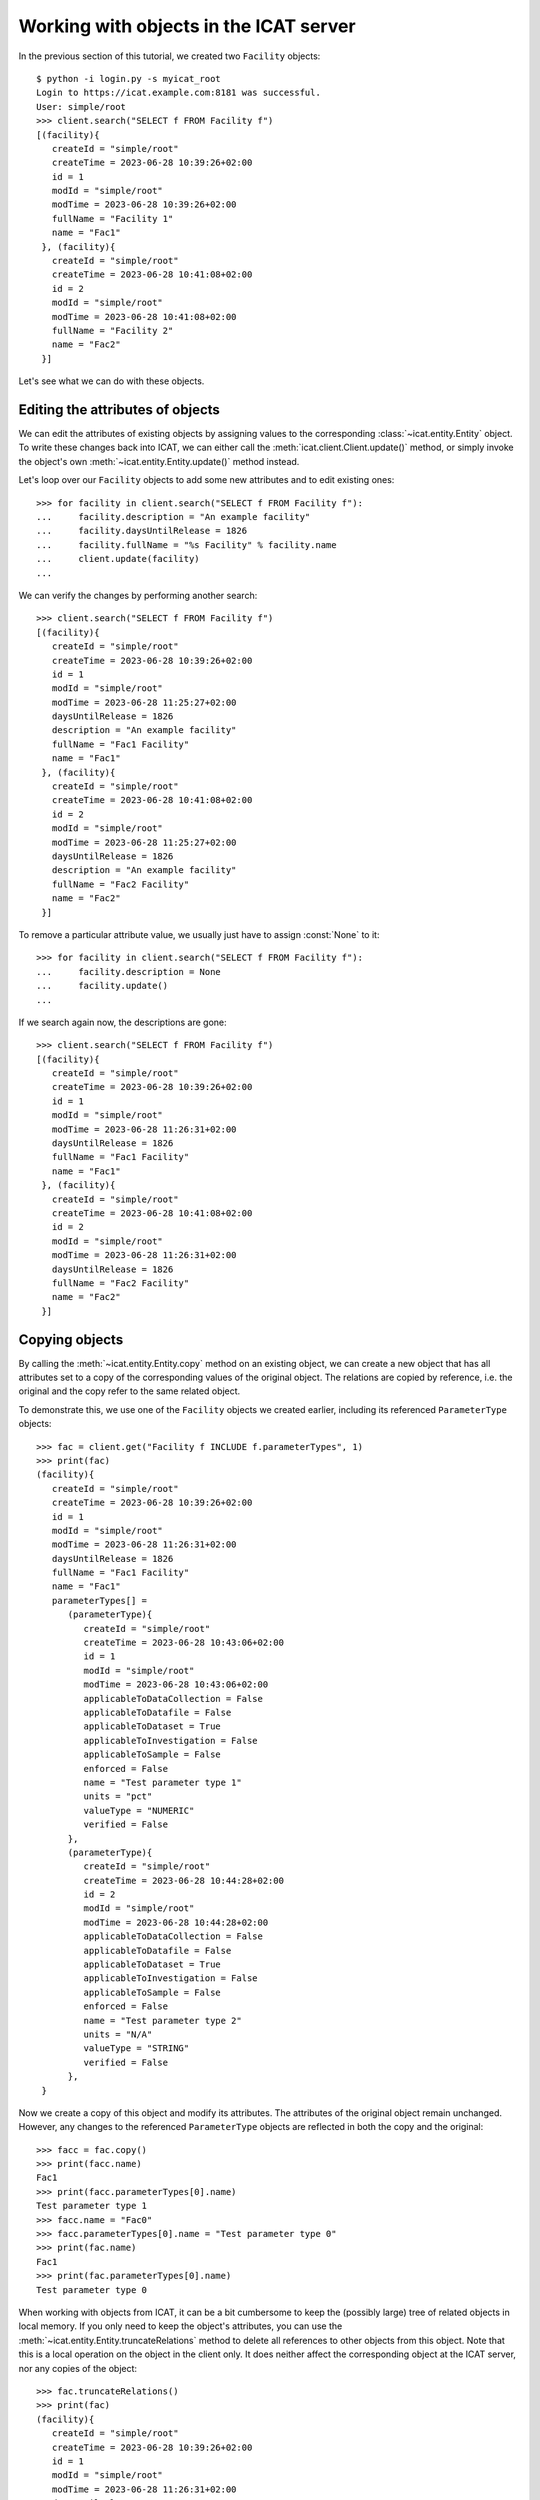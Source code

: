 Working with objects in the ICAT server
~~~~~~~~~~~~~~~~~~~~~~~~~~~~~~~~~~~~~~~

In the previous section of this tutorial, we created two ``Facility``
objects::

  $ python -i login.py -s myicat_root
  Login to https://icat.example.com:8181 was successful.
  User: simple/root
  >>> client.search("SELECT f FROM Facility f")
  [(facility){
     createId = "simple/root"
     createTime = 2023-06-28 10:39:26+02:00
     id = 1
     modId = "simple/root"
     modTime = 2023-06-28 10:39:26+02:00
     fullName = "Facility 1"
     name = "Fac1"
   }, (facility){
     createId = "simple/root"
     createTime = 2023-06-28 10:41:08+02:00
     id = 2
     modId = "simple/root"
     modTime = 2023-06-28 10:41:08+02:00
     fullName = "Facility 2"
     name = "Fac2"
   }]

Let's see what we can do with these objects.

Editing the attributes of objects
---------------------------------

We can edit the attributes of existing objects by assigning values to
the corresponding :class:`~icat.entity.Entity` object.  To write these
changes back into ICAT, we can either call the
:meth:`icat.client.Client.update()` method, or simply invoke the
object's own :meth:`~icat.entity.Entity.update()` method instead.

Let's loop over our ``Facility`` objects to add some new attributes
and to edit existing ones::

  >>> for facility in client.search("SELECT f FROM Facility f"):
  ...     facility.description = "An example facility"
  ...     facility.daysUntilRelease = 1826
  ...     facility.fullName = "%s Facility" % facility.name
  ...     client.update(facility)
  ...

We can verify the changes by performing another search::

  >>> client.search("SELECT f FROM Facility f")
  [(facility){
     createId = "simple/root"
     createTime = 2023-06-28 10:39:26+02:00
     id = 1
     modId = "simple/root"
     modTime = 2023-06-28 11:25:27+02:00
     daysUntilRelease = 1826
     description = "An example facility"
     fullName = "Fac1 Facility"
     name = "Fac1"
   }, (facility){
     createId = "simple/root"
     createTime = 2023-06-28 10:41:08+02:00
     id = 2
     modId = "simple/root"
     modTime = 2023-06-28 11:25:27+02:00
     daysUntilRelease = 1826
     description = "An example facility"
     fullName = "Fac2 Facility"
     name = "Fac2"
   }]

To remove a particular attribute value, we usually just have to assign
:const:`None` to it::

  >>> for facility in client.search("SELECT f FROM Facility f"):
  ...     facility.description = None
  ...     facility.update()
  ...

If we search again now, the descriptions are gone::

  >>> client.search("SELECT f FROM Facility f")
  [(facility){
     createId = "simple/root"
     createTime = 2023-06-28 10:39:26+02:00
     id = 1
     modId = "simple/root"
     modTime = 2023-06-28 11:26:31+02:00
     daysUntilRelease = 1826
     fullName = "Fac1 Facility"
     name = "Fac1"
   }, (facility){
     createId = "simple/root"
     createTime = 2023-06-28 10:41:08+02:00
     id = 2
     modId = "simple/root"
     modTime = 2023-06-28 11:26:31+02:00
     daysUntilRelease = 1826
     fullName = "Fac2 Facility"
     name = "Fac2"
   }]

Copying objects
---------------

By calling the :meth:`~icat.entity.Entity.copy` method on an existing
object, we can create a new object that has all attributes set to a
copy of the corresponding values of the original object.  The
relations are copied by reference, i.e. the original and the copy
refer to the same related object.

To demonstrate this, we use one of the ``Facility`` objects we created
earlier, including its referenced ``ParameterType`` objects::

  >>> fac = client.get("Facility f INCLUDE f.parameterTypes", 1)
  >>> print(fac)
  (facility){
     createId = "simple/root"
     createTime = 2023-06-28 10:39:26+02:00
     id = 1
     modId = "simple/root"
     modTime = 2023-06-28 11:26:31+02:00
     daysUntilRelease = 1826
     fullName = "Fac1 Facility"
     name = "Fac1"
     parameterTypes[] =
        (parameterType){
           createId = "simple/root"
           createTime = 2023-06-28 10:43:06+02:00
           id = 1
           modId = "simple/root"
           modTime = 2023-06-28 10:43:06+02:00
           applicableToDataCollection = False
           applicableToDatafile = False
           applicableToDataset = True
           applicableToInvestigation = False
           applicableToSample = False
           enforced = False
           name = "Test parameter type 1"
           units = "pct"
           valueType = "NUMERIC"
           verified = False
        },
        (parameterType){
           createId = "simple/root"
           createTime = 2023-06-28 10:44:28+02:00
           id = 2
           modId = "simple/root"
           modTime = 2023-06-28 10:44:28+02:00
           applicableToDataCollection = False
           applicableToDatafile = False
           applicableToDataset = True
           applicableToInvestigation = False
           applicableToSample = False
           enforced = False
           name = "Test parameter type 2"
           units = "N/A"
           valueType = "STRING"
           verified = False
        },
   }

Now we create a copy of this object and modify its attributes.  The
attributes of the original object remain unchanged.  However, any
changes to the referenced ``ParameterType`` objects are reflected in
both the copy and the original::

  >>> facc = fac.copy()
  >>> print(facc.name)
  Fac1
  >>> print(facc.parameterTypes[0].name)
  Test parameter type 1
  >>> facc.name = "Fac0"
  >>> facc.parameterTypes[0].name = "Test parameter type 0"
  >>> print(fac.name)
  Fac1
  >>> print(fac.parameterTypes[0].name)
  Test parameter type 0

When working with objects from ICAT, it can be a bit cumbersome to
keep the (possibly large) tree of related objects in local memory.  If
you only need to keep the object's attributes, you can use the
:meth:`~icat.entity.Entity.truncateRelations` method to delete all
references to other objects from this object.  Note that this is a
local operation on the object in the client only.  It does neither
affect the corresponding object at the ICAT server, nor any copies of
the object::

  >>> fac.truncateRelations()
  >>> print(fac)
  (facility){
     createId = "simple/root"
     createTime = 2023-06-28 10:39:26+02:00
     id = 1
     modId = "simple/root"
     modTime = 2023-06-28 11:26:31+02:00
     daysUntilRelease = 1826
     fullName = "Fac1 Facility"
     name = "Fac1"
   }
  >>> print(facc)
  (facility){
     createId = None
     createTime = None
     id = 1
     modId = None
     modTime = None
     daysUntilRelease = 1826
     description = None
     fullName = "Fac1 Facility"
     name = "Fac0"
     parameterTypes[] =
        (parameterType){
           createId = "simple/root"
           createTime = 2023-06-28 10:43:06+02:00
           id = 1
           modId = "simple/root"
           modTime = 2023-06-28 10:43:06+02:00
           applicableToDataCollection = False
           applicableToDatafile = False
           applicableToDataset = True
           applicableToInvestigation = False
           applicableToSample = False
           enforced = False
           name = "Test parameter type 0"
           units = "pct"
           valueType = "NUMERIC"
           verified = False
        },
        (parameterType){
           createId = "simple/root"
           createTime = 2023-06-28 10:44:28+02:00
           id = 2
           modId = "simple/root"
           modTime = 2023-06-28 10:44:28+02:00
           applicableToDataCollection = False
           applicableToDatafile = False
           applicableToDataset = True
           applicableToInvestigation = False
           applicableToSample = False
           enforced = False
           name = "Test parameter type 2"
           units = "N/A"
           valueType = "STRING"
           verified = False
        },
     url = None
   }
